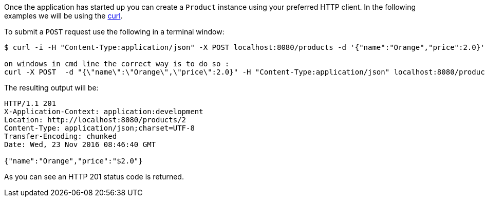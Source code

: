 Once the application has started up you can create a `Product` instance using your preferred HTTP client. In the following examples we will be using the https://curl.haxx.se[curl].

To submit a `POST` request use the following in a terminal window:

[source,bash]
----
$ curl -i -H "Content-Type:application/json" -X POST localhost:8080/products -d '{"name":"Orange","price":2.0}'

on windows in cmd line the correct way is to do so :
curl -X POST  -d "{\"name\":\"Orange\",\"price\":2.0}" -H "Content-Type:application/json" localhost:8080/products

----

The resulting output will be:

[source,bash]
----
HTTP/1.1 201
X-Application-Context: application:development
Location: http://localhost:8080/products/2
Content-Type: application/json;charset=UTF-8
Transfer-Encoding: chunked
Date: Wed, 23 Nov 2016 08:46:40 GMT

{"name":"Orange","price":"$2.0"}
----

As you can see an HTTP 201 status code is returned.
